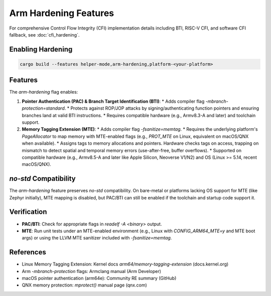 ======================
Arm Hardening Features
======================


For comprehensive Control Flow Integrity (CFI) implementation details including BTI, RISC-V CFI, and software CFI fallback, see :doc:`cfi_hardening`.

Enabling Hardening
------------------


.. code-block:: bash

   cargo build --features helper-mode,arm-hardening,platform-<your-platform>

Features
--------

The `arm-hardening` flag enables:

1.  **Pointer Authentication (PAC) & Branch Target Identification (BTI)**:
    *   Adds compiler flag `-mbranch-protection=standard`.
    *   Protects against ROP/JOP attacks by signing/authenticating function pointers and ensuring branches land at valid BTI instructions.
    *   Requires compatible hardware (e.g., Armv8.3-A and later) and toolchain support.

2.  **Memory Tagging Extension (MTE)**:
    *   Adds compiler flag `-fsanitize=memtag`.
    *   Requires the underlying platform's `PageAllocator` to map memory with MTE-enabled flags (e.g., `PROT_MTE` on Linux, equivalent on macOS/QNX when available).
    *   Assigns tags to memory allocations and pointers. Hardware checks tags on access, trapping on mismatch to detect spatial and temporal memory errors (use-after-free, buffer overflows).
    *   Supported on compatible hardware (e.g., Armv8.5-A and later like Apple Silicon, Neoverse V1/N2) and OS (Linux >= 5.14, recent macOS/QNX).

`no-std` Compatibility
--------------------

The `arm-hardening` feature preserves `no-std` compatibility. On bare-metal or platforms lacking OS support for MTE (like Zephyr initially), MTE mapping is disabled, but PAC/BTI can still be enabled if the toolchain and startup code support it.

Verification
------------

*   **PAC/BTI**: Check for appropriate flags in `readelf -A <binary>` output.
*   **MTE**: Run unit tests under an MTE-enabled environment (e.g., Linux with `CONFIG_ARM64_MTE=y` and MTE boot args) or using the LLVM MTE sanitizer included with `-fsanitize=memtag`.

References
----------

*   Linux Memory Tagging Extension: Kernel docs `arm64/memory-tagging-extension` (docs.kernel.org)
*   Arm `-mbranch-protection` flags: Armclang manual (Arm Developer)
*   macOS pointer authentication (arm64e): Community RE summary (GitHub)
*   QNX memory protection: `mprotect()` manual page (qnx.com) 